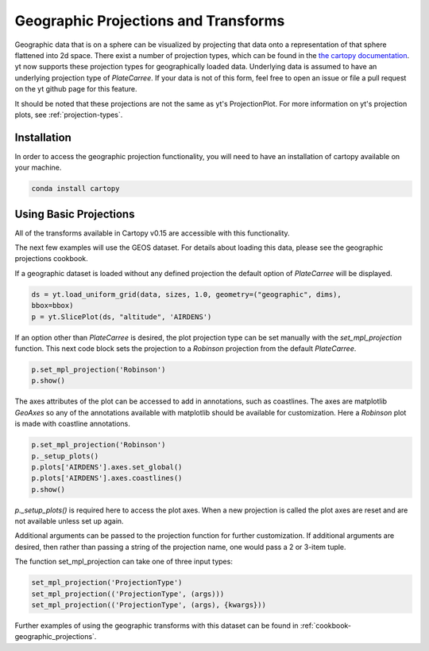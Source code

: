 .. _geographic_projections_and_transforms:

Geographic Projections and Transforms
=====================================

Geographic data that is on a sphere can be visualized by projecting that data
onto a representation of that sphere flattened into 2d space. There exist a
number of projection types, which can be found in the `the cartopy
documentation <https://scitools.org.uk/cartopy/docs/v0.15/crs/projections.html>`_.
yt now supports these projection types for geographically loaded data.
Underlying data is assumed to have an underlying projection type of `PlateCarree`. If
your data is not of this form, feel free to open an issue or file a pull
request on the yt github page for this feature.

It should be noted that
these projections are not the same as yt's ProjectionPlot. For more information
on yt's projection plots, see :ref:`projection-types`.

Installation
^^^^^^^^^^^^

In order to access the geographic projection functionality, you will need to have an
installation of cartopy available on your machine.

.. code-block:: bash

    conda install cartopy

Using Basic Projections
^^^^^^^^^^^^^^^^^^^^^^^

All of the transforms available in Cartopy v0.15 are accessible with this
functionality.

The next few examples will use the GEOS dataset. For details about loading this
data, please see the geographic projections cookbook.

If a geographic dataset is loaded without any defined projection the default
option of `PlateCarree` will be displayed.

.. code-block:: python

    ds = yt.load_uniform_grid(data, sizes, 1.0, geometry=("geographic", dims),
    bbox=bbox)
    p = yt.SlicePlot(ds, "altitude", 'AIRDENS')

If an option other than `PlateCarree` is desired, the plot projection type can
be set manually with the `set_mpl_projection` function. This next code block
sets the projection to a `Robinson` projection from the default `PlateCarree`.

.. code-block:: python

    p.set_mpl_projection('Robinson')
    p.show()

The axes attributes of the plot can be accessed to add in annotations, such as
coastlines. The axes are matplotlib `GeoAxes` so any of the annotations
available with matplotlib should be available for customization. Here a
`Robinson` plot is made with coastline annotations.

.. code-block:: python

    p.set_mpl_projection('Robinson')
    p._setup_plots()
    p.plots['AIRDENS'].axes.set_global()
    p.plots['AIRDENS'].axes.coastlines()
    p.show()

`p._setup_plots()` is required here to access the plot axes. When a new
projection is called the plot axes are reset and are not available unless set
up again.

Additional arguments can be passed to the projection function for further
customization. If additional arguments are desired, then rather than passing a
string of the projection name, one would pass a 2 or 3-item tuple.

The function set_mpl_projection can take one of three input types:

.. code-block:: python

    set_mpl_projection('ProjectionType')
    set_mpl_projection(('ProjectionType', (args)))
    set_mpl_projection(('ProjectionType', (args), {kwargs}))

Further examples of using the geographic transforms with this dataset
can be found in :ref:`cookbook-geographic_projections`.
